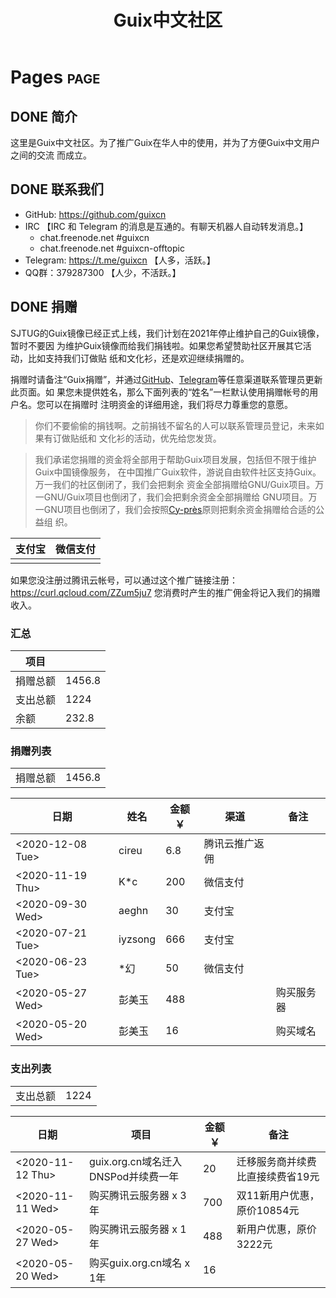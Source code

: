 #+TITLE: Guix中文社区

#+HUGO_BASE_DIR: ..
#+seq_todo: TODO DRAFT DONE
#+property: header-args :eval no

* Pages                                                                   :page:
  :PROPERTIES:
  :EXPORT_HUGO_SECTION: /
  :EXPORT_HUGO_WEIGHT: auto
  :END:

** DONE 简介
   CLOSED: [2020-05-14 Thu 12:01]
   :PROPERTIES:
   :EXPORT_FILE_NAME: about
   :END:
   :LOGBOOK:
   - State "DONE"       from "TODO"       [2020-05-14 Thu 12:01]
   :END:

这里是Guix中文社区。为了推广Guix在华人中的使用，并为了方便Guix中文用户之间的交流
而成立。

** DONE 联系我们
   CLOSED: [2020-05-14 Thu 12:02]
   :PROPERTIES:
   :EXPORT_FILE_NAME: contact
   :END:
   :LOGBOOK:
   - State "DONE"       from "TODO"       [2020-05-14 Thu 12:02]
   :END:

   - GitHub: https://github.com/guixcn
   - IRC 【IRC 和 Telegram 的消息是互通的。有聊天机器人自动转发消息。】
     - chat.freenode.net #guixcn
     - chat.freenode.net #guixcn-offtopic
   - Telegram: [[https://t.me/guixcn][https://t.me/guixcn]] 【人多，活跃。】
   - QQ群：379287300 【人少，不活跃。】

** DONE 捐赠
   CLOSED: [2020-06-12 Fri 16:26]
   :PROPERTIES:
   :EXPORT_FILE_NAME: donate
   :END:

SJTUG的Guix镜像已经正式上线，我们计划在2021年停止维护自己的Guix镜像，暂时不要因
为维护Guix镜像而给我们捐钱啦。如果您希望赞助社区开展其它活动，比如支持我们订做贴
纸和文化衫，还是欢迎继续捐赠的。

捐赠时请备注“Guix捐赠”，并通过[[https://github.com/guixcn/guixcn.github.io/issues/1][GitHub]]、[[/contact/][Telegram]]等任意渠道联系管理员更新此页面。如
果您未提供姓名，那么下面列表的“姓名”一栏默认使用捐赠帐号的用户名。您可以在捐赠时
注明资金的详细用途，我们将尽力尊重您的意愿。

#+begin_quote
你们不要偷偷的捐钱啊。之前捐钱不留名的人可以联系管理员登记，未来如果有订做贴纸和
文化衫的活动，优先给您发货。
#+end_quote

#+begin_quote
我们承诺您捐赠的资金将全部用于帮助Guix项目发展，包括但不限于维护Guix中国镜像服务，
在中国推广Guix软件，游说自由软件社区支持Guix。万一我们的社区倒闭了，我们会把剩余
资金全部捐赠给GNU/Guix项目。万一GNU/Guix项目也倒闭了，我们会把剩余资金全部捐赠给
GNU项目。万一GNU项目也倒闭了，我们会按照[[https://en.wikipedia.org/wiki/Cy-pr%C3%A8s_doctrine][Cy-près]]原则把剩余资金捐赠给合适的公益组
织。
#+end_quote

| 支付宝                      | 微信支付                        |
|-----------------------------+---------------------------------|
| [[../static/images/alipay.png]] | [[../static/images/wechat-pay.png]] |

如果您没注册过腾讯云帐号，可以通过这个推广链接注册：
[[https://curl.qcloud.com/ZZum5ju7][https://curl.qcloud.com/ZZum5ju7]] 您消费时产生的推广佣金将记入我们的捐赠收入。

*** 汇总

| 项目     |        |
|----------+--------|
| 捐赠总额 | 1456.8 |
| 支出总额 |   1224 |
| 余额     |  232.8 |
#+TBLFM: @2$2=vsum(remote(donations,@I$3..@>$3))::@3$2=vsum(remote(expenses,@I$3..@>$3))::@4$2=@2$2-@3$2

*** 捐赠列表

| 捐赠总额 | 1456.8 |
#+TBLFM: @1$2=vsum(remote(donations,@I$3..@>$3))

#+NAME: donations
| 日期             | 姓名    | 金额￥ | 渠道           | 备注       |
|------------------+---------+--------+----------------+------------|
| <2020-12-08 Tue> | cireu   |    6.8 | 腾讯云推广返佣 |            |
| <2020-11-19 Thu> | K*c     |    200 | 微信支付       |            |
| <2020-09-30 Wed> | aeghn   |     30 | 支付宝         |            |
| <2020-07-21 Tue> | iyzsong |    666 | 支付宝         |            |
| <2020-06-23 Tue> | *幻     |     50 | 微信支付       |            |
| <2020-05-27 Wed> | 彭美玉  |    488 |                | 购买服务器 |
| <2020-05-20 Wed> | 彭美玉  |     16 |                | 购买域名   |

*** 支出列表

| 支出总额 | 1224 |
#+TBLFM: @1$2=vsum(remote(expenses,@I$3..@>$3))

#+NAME: expenses
| 日期             | 项目                                | 金额￥ | 备注                             |
|------------------+-------------------------------------+--------+----------------------------------|
| <2020-11-12 Thu> | guix.org.cn域名迁入DNSPod并续费一年 |     20 | 迁移服务商并续费比直接续费省19元 |
| <2020-11-11 Wed> | 购买腾讯云服务器 x 3年              |    700 | 双11新用户优惠，原价10854元      |
| <2020-05-27 Wed> | 购买腾讯云服务器 x 1年              |    488 | 新用户优惠，原价3222元           |
| <2020-05-20 Wed> | 购买guix.org.cn域名 x 1年           |     16 |                                  |
